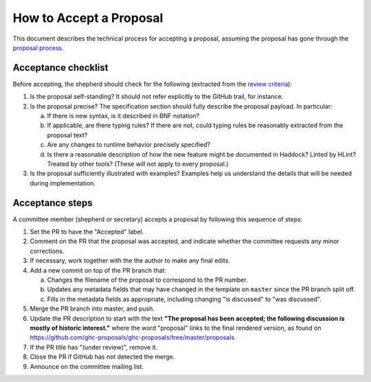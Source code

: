 How to Accept a Proposal
========================

This document describes the technical process for accepting a proposal,
assuming the proposal has gone through the `proposal process <https://github.com/ghc-proposals/ghc-proposals/#committee-process>`_.

Acceptance checklist
--------------------

Before accepting, the shepherd should check for the following
(extracted from the `review criteria <https://github.com/ghc-proposals/ghc-proposals/#review-criteria>`_):

1. Is the proposal self-standing? It should not refer explicitly to the GitHub
   trail, for instance.

2. Is the proposal precise? The specification section should fully describe
   the proposal payload. In particular:

   a. If there is new syntax, is it described in BNF notation?

   b. If applicable, are there typing rules? If there are not, could
      typing rules be reasonably extracted from the proposal text?

   c. Are any changes to runtime behavior precisely specified?

   d. Is there a reasonable description of how the new feature might
      be documented in Haddock? Linted by HLint? Treated by other tools?
      (These will not apply to every proposal.)

3. Is the proposal sufficiently illustrated with examples? Examples help
   us understand the details that will be needed during implementation.

Acceptance steps
----------------

A committee member (shepherd or secretary) accepts a proposal by following this sequence of
steps:

1. Set the PR to have the "Accepted" label.

2. Comment on the PR that the proposal was accepted, and indicate whether the
   committee requests any minor corrections.

3. If necessary, work together with the the author to make any final edits.

4. Add a new commit on top of the PR branch that:

   a. Changes the filename of the proposal to correspond to the PR number.

   b. Updates any metadata fields that may have changed in the template on ``master`` since
      the PR branch split off.

   c. Fills in the metadata fields as appropriate, including changing "is discussed"
      to "was discussed".

5. Merge the PR branch into master, and push.

6. Update the PR description to start
   with the text **"The proposal has been accepted; the following discussion is mostly of historic interest."**
   where the word "proposal" links to the final rendered version,
   as found on https://github.com/ghc-proposals/ghc-proposals/tree/master/proposals

7. If the PR title has "(under review)", remove it.

8. Close the PR if GitHub has not detected the merge.

9. Announce on the committee mailing list.
